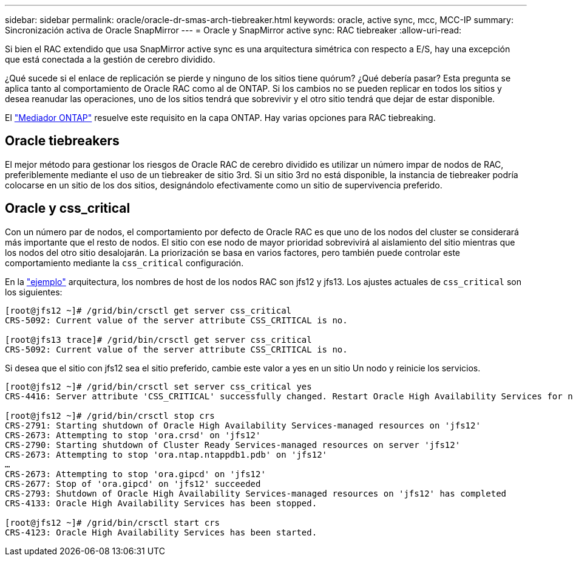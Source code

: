 ---
sidebar: sidebar 
permalink: oracle/oracle-dr-smas-arch-tiebreaker.html 
keywords: oracle, active sync, mcc, MCC-IP 
summary: Sincronización activa de Oracle SnapMirror 
---
= Oracle y SnapMirror active sync: RAC tiebreaker
:allow-uri-read: 


[role="lead"]
Si bien el RAC extendido que usa SnapMirror active sync es una arquitectura simétrica con respecto a E/S, hay una excepción que está conectada a la gestión de cerebro dividido.

¿Qué sucede si el enlace de replicación se pierde y ninguno de los sitios tiene quórum? ¿Qué debería pasar? Esta pregunta se aplica tanto al comportamiento de Oracle RAC como al de ONTAP. Si los cambios no se pueden replicar en todos los sitios y desea reanudar las operaciones, uno de los sitios tendrá que sobrevivir y el otro sitio tendrá que dejar de estar disponible.

El link:oracle-dr-smas-mediator.html["Mediador ONTAP"] resuelve este requisito en la capa ONTAP. Hay varias opciones para RAC tiebreaking.



== Oracle tiebreakers

El mejor método para gestionar los riesgos de Oracle RAC de cerebro dividido es utilizar un número impar de nodos de RAC, preferiblemente mediante el uso de un tiebreaker de sitio 3rd. Si un sitio 3rd no está disponible, la instancia de tiebreaker podría colocarse en un sitio de los dos sitios, designándolo efectivamente como un sitio de supervivencia preferido.



== Oracle y css_critical

Con un número par de nodos, el comportamiento por defecto de Oracle RAC es que uno de los nodos del cluster se considerará más importante que el resto de nodos. El sitio con ese nodo de mayor prioridad sobrevivirá al aislamiento del sitio mientras que los nodos del otro sitio desalojarán. La priorización se basa en varios factores, pero también puede controlar este comportamiento mediante la `css_critical` configuración.

En la link:oracle-dr-smas-fail-sample.html["ejemplo"] arquitectura, los nombres de host de los nodos RAC son jfs12 y jfs13. Los ajustes actuales de `css_critical` son los siguientes:

....
[root@jfs12 ~]# /grid/bin/crsctl get server css_critical
CRS-5092: Current value of the server attribute CSS_CRITICAL is no.

[root@jfs13 trace]# /grid/bin/crsctl get server css_critical
CRS-5092: Current value of the server attribute CSS_CRITICAL is no.
....
Si desea que el sitio con jfs12 sea el sitio preferido, cambie este valor a yes en un sitio Un nodo y reinicie los servicios.

....
[root@jfs12 ~]# /grid/bin/crsctl set server css_critical yes
CRS-4416: Server attribute 'CSS_CRITICAL' successfully changed. Restart Oracle High Availability Services for new value to take effect.

[root@jfs12 ~]# /grid/bin/crsctl stop crs
CRS-2791: Starting shutdown of Oracle High Availability Services-managed resources on 'jfs12'
CRS-2673: Attempting to stop 'ora.crsd' on 'jfs12'
CRS-2790: Starting shutdown of Cluster Ready Services-managed resources on server 'jfs12'
CRS-2673: Attempting to stop 'ora.ntap.ntappdb1.pdb' on 'jfs12'
…
CRS-2673: Attempting to stop 'ora.gipcd' on 'jfs12'
CRS-2677: Stop of 'ora.gipcd' on 'jfs12' succeeded
CRS-2793: Shutdown of Oracle High Availability Services-managed resources on 'jfs12' has completed
CRS-4133: Oracle High Availability Services has been stopped.

[root@jfs12 ~]# /grid/bin/crsctl start crs
CRS-4123: Oracle High Availability Services has been started.
....
